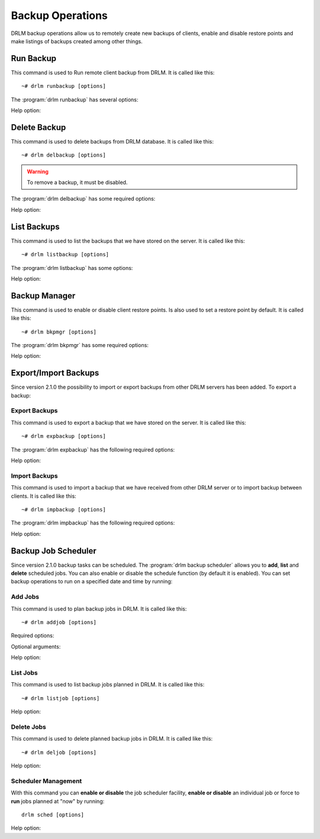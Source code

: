 Backup Operations
=================

DRLM backup operations allow us to remotely create new backups of
clients, enable and disable restore points and make listings of
backups created among other things.

Run Backup
----------

This command is used to Run remote client backup from DRLM. It is
called like this::

   ~# drlm runbackup [options]

The :program:`drlm runbackup` has several options:

.. program:: `drlm runbackup`

.. option:: -c client_name, --client client_name

   Select Client to remotely run backup by name.

   Examples::

   ~# drlm runbackup -c clientHost1
   ~# drlm runbackup --client clientHost1

.. option:: -I client_id, --id client_id

   Select Client to remotely run backup by ID.

   Examples::

   ~# drlm runbackup -I 12
   ~# drlm runbackup --id 12

.. option:: -C config_name, --config config_name

   Since DRLM 2.4.0 it is possible to have multiple configurations for each Client. The configurations must be in **/etc/drlm/clients/client_name.cfg.d/** path and with **.cfg** extension (ex.: home_backup.cfg). 
   With -C parameter is possible to select witch client backup configuration will be used. If is not especified, default configuration **/etc/drlm/clients/client_name.cfg** will be used 

   Examples::

   ~# drlm runbackup -c clientHost1 -C home_backup
   ~# drlm runbackup --id 12 --config home_backup

Help option:

.. option:: -h, --help

   Show drlm runbackup help.

   Examples::

   ~# drlm runbackup -h
   ~# drlm runbackup --help

Delete Backup
-------------

This command is used to delete backups from DRLM database. It is
called like this::

   ~# drlm delbackup [options]

.. warning::

   To remove a backup, it must be disabled.

The :program:`drlm delbackup` has some required options:

.. program:: `drlm delbackup`

.. option:: -c client_name, --client client_name

   Select Client to delete the backups.

.. option:: -I backup_id, --id backup_id

   Select Backup to delete by ID.

.. option:: -A, --all

   Delete All backup.

   Examples::

   ~# drlm delbackup -I 1.2015030121245
   ~# drlm delbackup --id 1.2015030121245
   ~# drlm delbackup -c clientHost1 -A
   ~# drlm delbackup --client clientHost1 --all

Help option:

.. option:: -h, --help

   Show drlm delbackup help.

   Examples::

   ~# drlm delbackup -h
   ~# drlm delbackup --help

List Backups
------------

This command is used to list the backups that we have stored on the
server. It is called like this::

   ~# drlm listbackup [options]

The :program:`drlm listbackup` has some options:

.. program:: `drlm listbackup`

.. option:: -c client_name, --client client_name

   Select Client to list its backups.

   Examples::

   ~# drlm listbackup -c clientHost1
   ~# drlm listbackup --client clientHost1

.. option:: -A, --all

   List all backups. This option is set by default if any option is specified.

   Examples::

   ~# drlm listbackup
   ~# drlm listbackup -A
   ~# drlm listbackup --all

.. option:: -p, --pretty

   Marks those backups that might have failed with colors. By default, it colors in red the backups that are less than 200MB or that took less than 60 seconds to complete. Also, it colors in yellow the backups that are less than 800MB or that took less than 120 seconds. These values can be changed in the configuration with the following configurations:

   ::

      BACKUP_SIZE_STATUS_FAILED="200"
      BACKUP_SIZE_STATUS_WARNING="800" 
              
      BACKUP_TIME_STATUS_FAILED="60"
      BACKUP_TIME_STATUS_WARNING="120"

   .. note:: This option is enabled by default. It can be disabled by setting `DEF_PRETTY=false` in `/etc/drlm/local.conf`.

   Examples::

   ~# drlm listbackup -p
   ~# drlm listbackup -c clientHost1 --pretty
   ~# drlm listbackup --pretty

Help option:

.. option:: -h,--help

   Show this help

   Examples::

   ~# drlm listbackup -h
   ~# drlm listbackup --help

Backup Manager
--------------

This command is used to enable or disable client restore points.
Is also used to set a restore point by default. It is called like
this::

   ~# drlm bkpmgr [options]

The :program:`drlm bkpmgr` has some required options:

.. program:: `drlm bkpmgr`

.. option:: -I backup_id, --id backup_id

   Select Backup ID to modify

.. option:: -e, --enable

   Enable Backup

.. option:: -d, --disable

   Disable Backup

.. option:: -w, --write

   Enable Backup in local write mode (WARNING! Snaps in write mode are not allowed)

.. option:: -W, --full-write

   Enable Backup in local and remote write mode (WARNING! Snaps in write mode are not allowed)

.. option:: -H, --hold-on, --hold-off

   Hold backup. If a backup is holded means that will be ignored after a **drlm runbackup** when old backups are cleaning

   Examples::

   ~# drlm bkpmgr -I 1.20140519065512 -e
   ~# drlm bkpmgr -I 1.20140519065512 -d
   ~# drlm bkpmgr --id 1.20140519065512 -e

Help option:

.. option:: -h, --help

   Show drlm bkmgr help.

   Examples::

   ~# drlm bkmgr -h
   ~# drlm bkmgr --help

Export/Import Backups
---------------------

Since version 2.1.0 the possibility to import or export backups from other DRLM servers has been added. To export a backup:

Export Backups
~~~~~~~~~~~~~~

This command is used to export a backup that we have stored on the
server. It is called like this::

  ~# drlm expbackup [options]

The :program:`drlm expbackup` has the following required options:

.. program:: `drlm expbackup`

.. option:: -I backup_id, --id backup_id

   Enter the backup ID you would like to export.

.. option:: -f destination_file, --file destination_file

   Enter the output path in which you would like to export the backup,

   Examples::

   ~# drlm expbackup -I 2.20170125103105 -f /tmp/export.dr

   You could now save or copy the exported backup to another DRLM server.

Help option:

.. option:: -h, --help

   Shows help menu.

   Examples::

   ~# drlm expbackup -h
   ~# drlm expbackup --help

Import Backups
~~~~~~~~~~~~~~

This command is used to import a backup that we have received from other
DRLM server or to import backup between clients. It is called like this::

  ~# drlm impbackup [options]

The :program:`drlm impbackup` has the following required options:

.. option:: -c client_name, --client client_name

   You need to first register the client in the database before importing an exported DRLM backup.

.. option:: -f file, --file file

   Set the destination path of the backup to import.

   Examples::

   ~# drlm impbackup --client rear-debian -f /tmp/export.dr

.. option:: -I backup_id, --id backup_id

   Import the backup from a backup of the same server

   Examples::

   ~# drlm impbackup --client rear-debian -I 105.20190211083744

.. option:: -i , --import-config
   
   If import-config is specified impbackup will also import the backup configuration.

.. option:: -C config_name, --config config_name

   Since DRLM 2.4.0 it is possible to have multiple configurations for each Client. The configurations must be in **/etc/drlm/clients/client_name.cfg.d/** path and with **.cfg** extension (ex.: home_backup.cfg). 
   With -C parameter is possible to select witch client backup configuration will be used. If is not especified, default configuration **/etc/drlm/clients/client_name.cfg** will be used 
   
   Examples::

   ~# drlm impbackup --client rear-debian -f /tmp/only_data.dr -t 0 -C Home_Backup
   ~# drlm impbackup --client rear-debian -f /tmp/ISO_backup.dr -t 2 -C ISO_Backup_Recovery
   

Help option:

.. option:: -h, --help

   Shows help menu.

   Examples::

   ~# drlm expbackup -h
   ~# drlm expbackup --help

Backup Job Scheduler
--------------------

Since version 2.1.0 backup tasks can be scheduled. The :program:`drlm backup scheduler` allows you to **add**, **list** and **delete** scheduled jobs. You can also enable or disable the schedule function (by default it is enabled). You can set backup operations to run on a specified date and time by running:

Add Jobs
~~~~~~~~

This command is used to plan backup jobs in DRLM. It is
called like this::

    ~# drlm addjob [options]

.. program:: `drlm addjob`

Required options:

.. option:: -c client_name, --client client_name

    Client for which you want to run a scheduled backup.

.. option:: -s start_date, --start_date start_date

    Start date and time for the scheduled backup. Format: YYYY-MM-DD\ **T**\ HH:MM

Optional arguments:

.. option:: -e end_date, --end_date end_date

    End date and time for the scheduled backup. Format: YYYY-MM-DD\ **T**\ HH:MM

.. option:: -r repeat_time, --repeat repeat_time

    This argument specifies the time a backup will be performed between
    the start and the end date of a scheduled backup (if any end_date is set).
    You can specify the repeating pattern in min(s) or minute(s), hour(s),
    day(s), week(s), month(s) and year(s).

.. option:: -C config_name, --config config_name

    Since DRLM 2.4.0 it is possible to have multiple configurations for each Client. The configurations must be in **/etc/drlm/clients/client_name.cfg.d/** path and with **.cfg** extension (ex.: home_backup.cfg). 
    With -C parameter is possible to select witch Client backup configuration will be used. If is not especified, default configuration **/etc/drlm/clients/client_name.cfg** will be used 

    Examples::

    ~# drlm addjob -c rear-debian -s 2017-01-30T21:00
    ~# drlm addjob -c rear-debian -s 2017-01-30T21:00 -C home_backup
    ~# drlm addjob --client rear-centos -s 2017-02-03T08:00 -e 2017-02-05T23:00 -r 1hour
    ~# drlm addjob --client rear-centos -s 2017-02-03T08:00 -e 2017-02-05T23:00 -r 1hour --config home_backup

Help option:

.. option:: -h, --help

   Shows help menu.

   Examples::

   ~# drlm addjob -h
   ~# drlm addjob --help

List Jobs
~~~~~~~~~

This command is used to list backup jobs planned in DRLM.
It is called like this::

   ~# drlm listjob [options]

.. program:: `drlm listjob` arguments:

.. option:: -I job_id, --job_id job_id

   To list a job by its ID.

.. option:: -c client_name, --client client-name

   To list all the jobs scheduled for a specific client.

   Examples::

   ~# drlm listjob
   ~# drlm listjob -c rear-suse
   ~# drlm listjob --job_id 3

Help option:

.. option:: -h, --help

   Shows help menu.

   Examples::

   ~# drlm listjob -h
   ~# drlm listjob --help

Delete Jobs
~~~~~~~~~~~

This command is used to delete planned backup jobs in DRLM.
It is called like this::

   ~# drlm deljob [options]

.. program:: `drlm deljob` required options:

.. option:: -c client_name, --client client_name

   To delete all scheduled jobs for a specific client.

.. option:: -I job_id, --job_id job_id

   To delete a specific scheduled backup job.

   Examples::

   ~# drlm deljob -I 5
   ~# drlm deljob -c rear-centos

Help option:

.. option:: -h, --help

   Shows help menu.

   Examples::

   ~# drlm deljob -h
   ~# drlm deljob --help

Scheduler Management
~~~~~~~~~~~~~~~~~~~~

With this command you can **enable or disable** the job scheduler facility, 
**enable or disable** an individual job or force to **run** jobs planned 
at "now" by running::

   drlm sched [options]

.. program:: `drlm sched` available options:

.. option:: -e, --enable

   Enables job scheduler utility or and individual job if Job ID is specified.

.. option:: -d, --disable

   Disables job scheduler utility or and individual job if Job ID is specified.

.. option:: -r, --run

   Runs all planned jobs (starting from the nearest date).

   Examples::

    ~# drlm sched -e
    ~# drlm sched -e -I 25
    ~# drlm sched -r

Help option:

.. option:: -h, --help

   Shows help menu.

   Examples::

   ~# drlm sched -h
   ~# drlm sched --help
